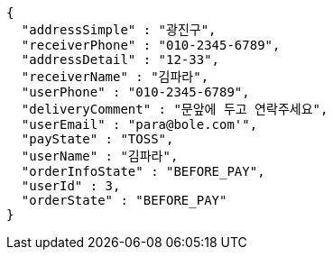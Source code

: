 [source,options="nowrap"]
----
{
  "addressSimple" : "광진구",
  "receiverPhone" : "010-2345-6789",
  "addressDetail" : "12-33",
  "receiverName" : "김파라",
  "userPhone" : "010-2345-6789",
  "deliveryComment" : "문앞에 두고 연락주세요",
  "userEmail" : "para@bole.com'",
  "payState" : "TOSS",
  "userName" : "김파라",
  "orderInfoState" : "BEFORE_PAY",
  "userId" : 3,
  "orderState" : "BEFORE_PAY"
}
----